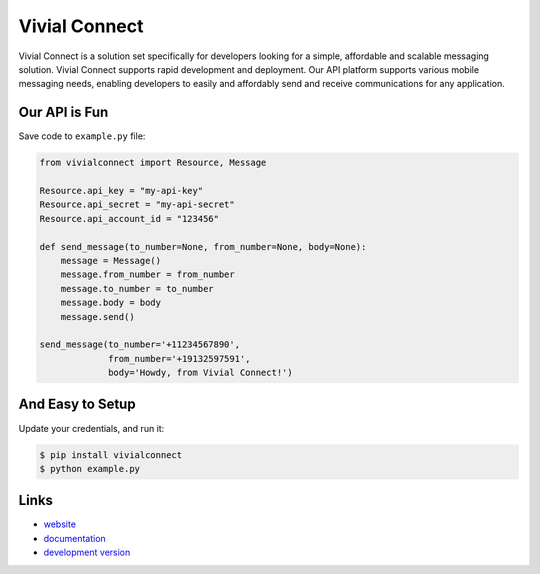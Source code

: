 Vivial Connect
--------------

Vivial Connect is a solution set specifically for developers looking for a simple,
affordable and scalable messaging solution. Vivial Connect supports rapid development
and deployment. Our API platform supports various mobile messaging needs, enabling
developers to easily and affordably send and receive communications for any application.

Our API is Fun
``````````````

Save code to ``example.py`` file:

.. code:: python

    from vivialconnect import Resource, Message

    Resource.api_key = "my-api-key"
    Resource.api_secret = "my-api-secret"
    Resource.api_account_id = "123456"

    def send_message(to_number=None, from_number=None, body=None):
        message = Message()
        message.from_number = from_number
        message.to_number = to_number
        message.body = body
        message.send()

    send_message(to_number='+11234567890',
                 from_number='+19132597591',
                 body='Howdy, from Vivial Connect!')

And Easy to Setup
`````````````````

Update your credentials, and run it:

.. code:: bash

    $ pip install vivialconnect
    $ python example.py

Links
`````

* `website <https://www.vivialconnect.net/>`_
* `documentation <https://www.vivialconnect.net/docs/>`_
* `development version
  <https://github.com/vivialconnect/vivialconnect-python>`_
